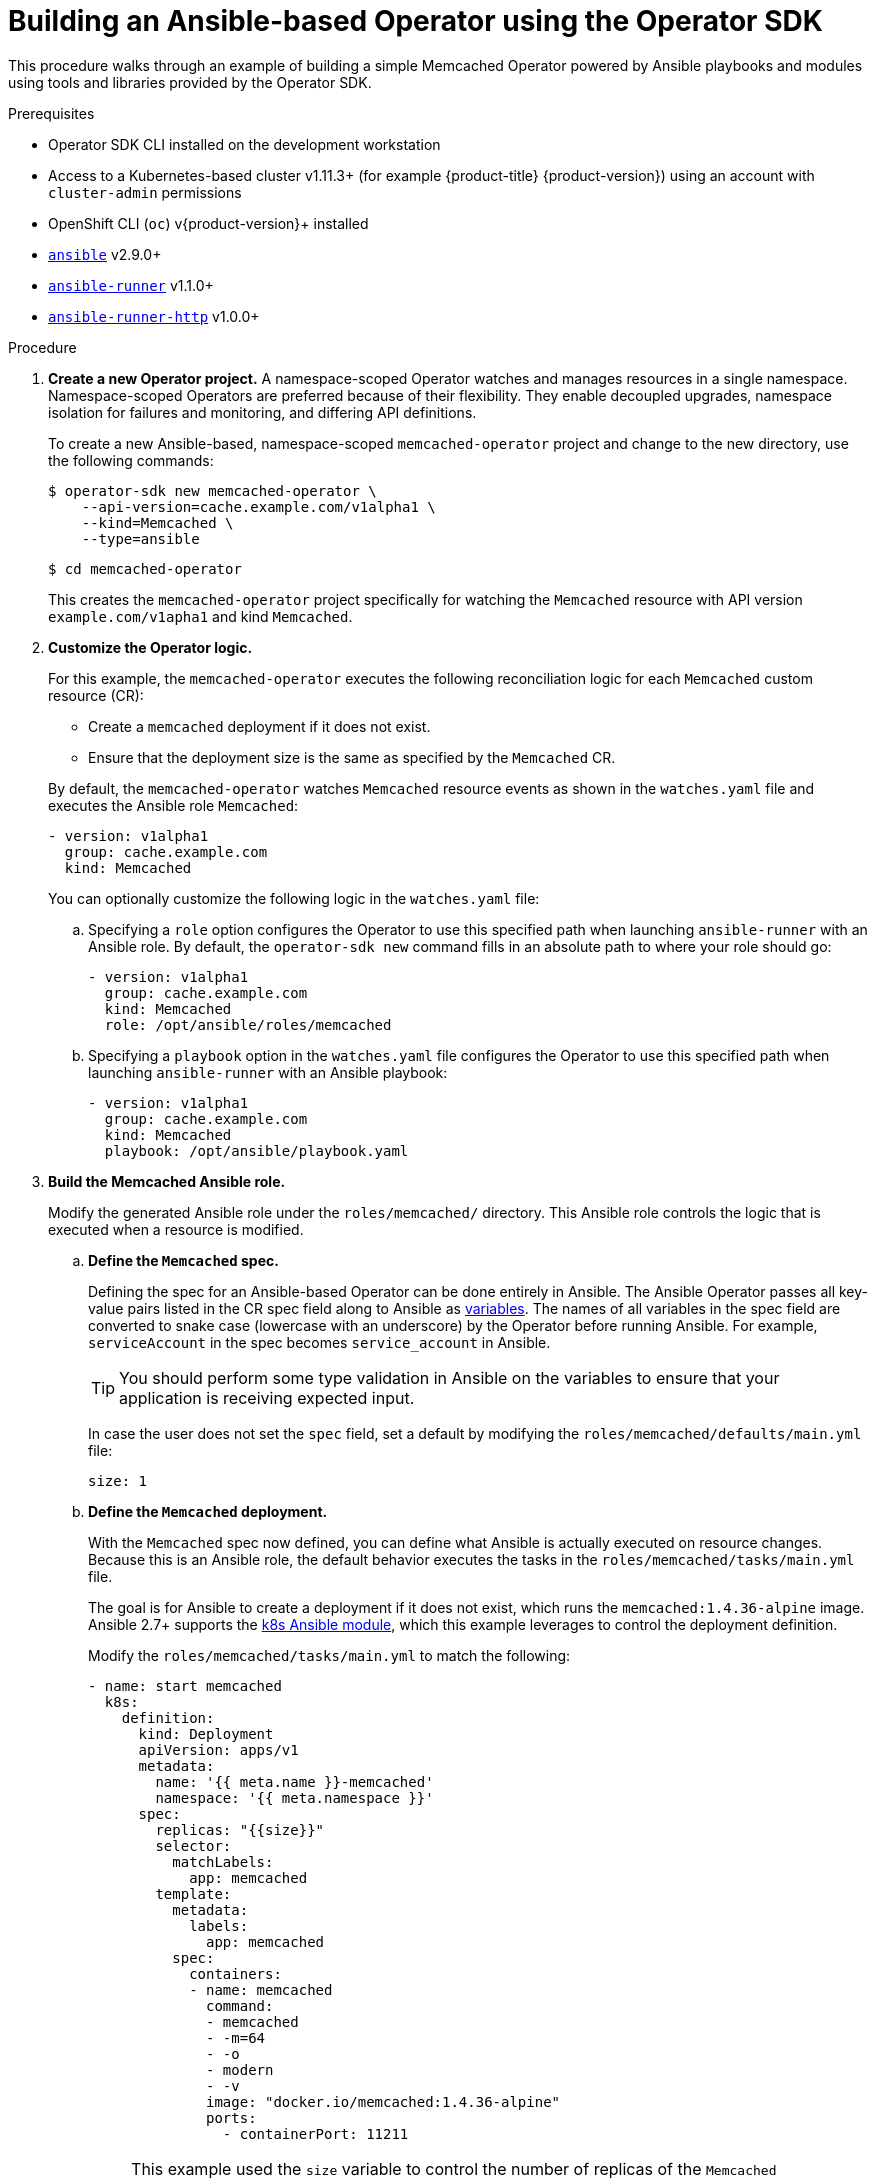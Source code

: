 // Module included in the following assemblies:
//
// * operators/operator_sdk/osdk-ansible.adoc

[id="osdk-building-ansible-operator_{context}"]
= Building an Ansible-based Operator using the Operator SDK

This procedure walks through an example of building a simple Memcached Operator powered by Ansible playbooks and modules using tools and libraries provided by the Operator SDK.

.Prerequisites

- Operator SDK CLI installed on the development workstation
- Access to a Kubernetes-based cluster v1.11.3+ (for example {product-title} {product-version}) using an account with `cluster-admin` permissions
- OpenShift CLI (`oc`) v{product-version}+ installed
- link:https://docs.ansible.com/ansible/latest/index.html[`ansible`] v2.9.0+
- link:https://ansible-runner.readthedocs.io/en/latest/install.html[`ansible-runner`] v1.1.0+
- link:https://github.com/ansible/ansible-runner-http[`ansible-runner-http`] v1.0.0+

.Procedure

. *Create a new Operator project.* A namespace-scoped Operator watches and manages resources in a single namespace. Namespace-scoped Operators are preferred because of their flexibility. They enable decoupled upgrades, namespace isolation for failures and monitoring, and differing API definitions.
+
To create a new Ansible-based, namespace-scoped `memcached-operator` project and change to the new directory, use the following commands:
+
[source,terminal]
----
$ operator-sdk new memcached-operator \
    --api-version=cache.example.com/v1alpha1 \
    --kind=Memcached \
    --type=ansible
----
+
[source,terminal]
----
$ cd memcached-operator
----
+
This creates the `memcached-operator` project specifically for watching the `Memcached` resource with API version `example.com/v1apha1` and kind `Memcached`.

. *Customize the Operator logic.*
+
For this example, the `memcached-operator` executes the following reconciliation logic for each `Memcached` custom resource (CR):
+
--
* Create a `memcached` deployment if it does not exist.
* Ensure that the deployment size is the same as specified by the `Memcached` CR.
--
+
By default, the `memcached-operator` watches `Memcached` resource events as shown in the `watches.yaml` file and executes the Ansible role `Memcached`:
+
[source,yaml]
----
- version: v1alpha1
  group: cache.example.com
  kind: Memcached
----
+
You can optionally customize the following logic in the `watches.yaml` file:

.. Specifying a `role` option configures the Operator to use this specified path when launching `ansible-runner` with an Ansible role. By default, the `operator-sdk new` command fills in an absolute path to where your role should go:
+
[source,yaml]
----
- version: v1alpha1
  group: cache.example.com
  kind: Memcached
  role: /opt/ansible/roles/memcached
----

.. Specifying a `playbook` option in the `watches.yaml` file configures the Operator to use this specified path when launching `ansible-runner` with an Ansible playbook:
+
[source,yaml]
----
- version: v1alpha1
  group: cache.example.com
  kind: Memcached
  playbook: /opt/ansible/playbook.yaml
----

. *Build the Memcached Ansible role.*
+
Modify the generated Ansible role under the `roles/memcached/` directory. This Ansible role controls the logic that is executed when a resource is modified.

.. *Define the `Memcached` spec.*
+
Defining the spec for an Ansible-based Operator can be done entirely in Ansible. The Ansible Operator passes all key-value pairs listed in the CR spec field along to Ansible as link:https://docs.ansible.com/ansible/2.5/user_guide/playbooks_variables.html#passing-variables-on-the-command-line[variables]. The names of all variables in the spec field are converted to snake case (lowercase with an underscore) by the Operator before running Ansible. For example, `serviceAccount` in the spec becomes `service_account` in Ansible.
+
[TIP]
====
You should perform some type validation in Ansible on the variables to ensure that your application is receiving expected input.
====
+
In case the user does not set the `spec` field, set a default by modifying the `roles/memcached/defaults/main.yml` file:
+
[source,yaml]
----
size: 1
----

.. *Define the `Memcached` deployment.*
+
With the `Memcached` spec now defined, you can define what Ansible is actually executed on resource changes. Because this is an Ansible role, the default behavior executes the tasks in the `roles/memcached/tasks/main.yml` file.
+
The goal is for Ansible to create a deployment if it does not exist, which runs the `memcached:1.4.36-alpine` image. Ansible 2.7+ supports the link:https://docs.ansible.com/ansible/2.7/modules/k8s_module.html[k8s Ansible module], which this example leverages to control the deployment definition.
+
Modify the `roles/memcached/tasks/main.yml` to match the following:
+
[source,yaml]
----
- name: start memcached
  k8s:
    definition:
      kind: Deployment
      apiVersion: apps/v1
      metadata:
        name: '{{ meta.name }}-memcached'
        namespace: '{{ meta.namespace }}'
      spec:
        replicas: "{{size}}"
        selector:
          matchLabels:
            app: memcached
        template:
          metadata:
            labels:
              app: memcached
          spec:
            containers:
            - name: memcached
              command:
              - memcached
              - -m=64
              - -o
              - modern
              - -v
              image: "docker.io/memcached:1.4.36-alpine"
              ports:
                - containerPort: 11211
----
+
[NOTE]
====
This example used the `size` variable to control the number of replicas of the `Memcached` deployment. This example sets the default to `1`, but any user can create a CR that overwrites the default.
====

. *Deploy the CRD.*
+
Before running the Operator, Kubernetes needs to know about the new custom resource definition (CRD) that the Operator will be watching. Deploy the `Memcached` CRD:
+
[source,terminal]
----
$ oc create -f deploy/crds/cache.example.com_memcacheds_crd.yaml
----

. *Build and run the Operator.*
+
There are two ways to build and run the Operator:
+
--
* As a pod inside a Kubernetes cluster.
* As a Go program outside the cluster using the `operator-sdk up` command.
--
+
Choose one of the following methods:

.. *Run as a pod* inside a Kubernetes cluster. This is the preferred method for production use.

... Build the `memcached-operator` image and push it to a registry:
+
[source,terminal]
----
$ operator-sdk build quay.io/example/memcached-operator:v0.0.1
----
+
[source,terminal]
----
$ podman push quay.io/example/memcached-operator:v0.0.1
----

... Deployment manifests are generated in the `deploy/operator.yaml` file. The deployment image in this file needs to be modified from the placeholder `REPLACE_IMAGE` to the previous built image. To do this, run:
+
[source,terminal]
----
$ sed -i 's|REPLACE_IMAGE|quay.io/example/memcached-operator:v0.0.1|g' deploy/operator.yaml
----

... Deploy the `memcached-operator` manifests:
+
[source,terminal]
----
$ oc create -f deploy/service_account.yaml
----
+
[source,terminal]
----
$ oc create -f deploy/role.yaml
----
+
[source,terminal]
----
$ oc create -f deploy/role_binding.yaml
----
+
[source,terminal]
----
$ oc create -f deploy/operator.yaml
----

... Verify that the `memcached-operator` deployment is up and running:
+
[source,terminal]
----
$ oc get deployment
----
+
[source,terminal]
----
NAME                     DESIRED   CURRENT   UP-TO-DATE   AVAILABLE   AGE
memcached-operator       1         1         1            1           1m
----

.. *Run outside the cluster.* This method is preferred during the development cycle to speed up deployment and testing.
+
Ensure that Ansible Runner and Ansible Runner HTTP Plug-in are installed or else you will see unexpected errors from Ansible Runner when a CR is created.
+
It is also important that the role path referenced in the `watches.yaml` file exists on your machine. Because normally a container is used where the role is put on disk, the role must be manually copied to the configured Ansible roles path (for example `/etc/ansible/roles`).

... To run the Operator locally with the default Kubernetes configuration file present at `$HOME/.kube/config`:
+
[source,terminal]
----
$ operator-sdk run --local
----
+
To run the Operator locally with a provided Kubernetes configuration file:
+
[source,terminal]
----
$ operator-sdk run --local --kubeconfig=config
----

. *Create a `Memcached` CR.*

.. Modify the `deploy/crds/cache_v1alpha1_memcached_cr.yaml` file as shown and create a `Memcached` CR:
+
[source,terminal]
----
$ cat deploy/crds/cache_v1alpha1_memcached_cr.yaml
----
+
.Example output
[source,yaml]
----
apiVersion: "cache.example.com/v1alpha1"
kind: "Memcached"
metadata:
  name: "example-memcached"
spec:
  size: 3
----
+
[source,terminal]
----
$ oc apply -f deploy/crds/cache_v1alpha1_memcached_cr.yaml
----

.. Ensure that the `memcached-operator` creates the deployment for the CR:
+
[source,terminal]
----
$ oc get deployment
----
+
.Example output
[source,terminal]
----
NAME                     DESIRED   CURRENT   UP-TO-DATE   AVAILABLE   AGE
memcached-operator       1         1         1            1           2m
example-memcached        3         3         3            3           1m
----

.. Check the pods to confirm three replicas were created:
+
[source,terminal]
----
$ oc get pods
----
+
[source,terminal]
----
NAME                                  READY     STATUS    RESTARTS   AGE
example-memcached-6fd7c98d8-7dqdr     1/1       Running   0          1m
example-memcached-6fd7c98d8-g5k7v     1/1       Running   0          1m
example-memcached-6fd7c98d8-m7vn7     1/1       Running   0          1m
memcached-operator-7cc7cfdf86-vvjqk   1/1       Running   0          2m
----

. *Update the size.*

.. Change the `spec.size` field in the `memcached` CR from `3` to `4` and apply the change:
+
[source,terminal]
----
$ cat deploy/crds/cache_v1alpha1_memcached_cr.yaml
----
+
.Example output
[source,yaml]
----
apiVersion: "cache.example.com/v1alpha1"
kind: "Memcached"
metadata:
  name: "example-memcached"
spec:
  size: 4
----
+
[source,terminal]
----
$ oc apply -f deploy/crds/cache_v1alpha1_memcached_cr.yaml
----

.. Confirm that the Operator changes the deployment size:
+
[source,terminal]
----
$ oc get deployment
----
+
.Example output
[source,terminal]
----
NAME                 DESIRED   CURRENT   UP-TO-DATE   AVAILABLE   AGE
example-memcached    4         4         4            4           5m
----

. *Clean up the resources:*
+
[source,terminal]
----
$ oc delete -f deploy/crds/cache_v1alpha1_memcached_cr.yaml
----
+
[source,terminal]
----
$ oc delete -f deploy/operator.yaml
----
+
[source,terminal]
----
$ oc delete -f deploy/role_binding.yaml
----
+
[source,terminal]
----
$ oc delete -f deploy/role.yaml
----
+
[source,terminal]
----
$ oc delete -f deploy/service_account.yaml
----
+
[source,terminal]
----
$ oc delete -f deploy/crds/cache_v1alpha1_memcached_crd.yaml
----
